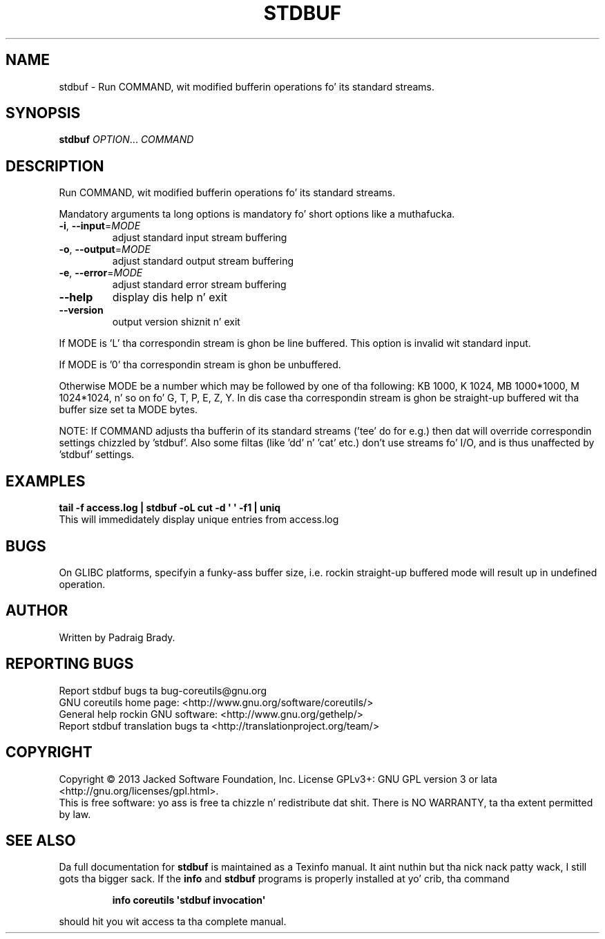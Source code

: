 .\" DO NOT MODIFY THIS FILE!  Dat shiznit was generated by help2man 1.35.
.TH STDBUF "1" "March 2014" "GNU coreutils 8.21" "User Commands"
.SH NAME
stdbuf \-
Run COMMAND, wit modified bufferin operations fo' its standard streams.
.SH SYNOPSIS
.B stdbuf
\fIOPTION\fR... \fICOMMAND\fR
.SH DESCRIPTION
.\" Add any additionizzle description here
.PP
Run COMMAND, wit modified bufferin operations fo' its standard streams.
.PP
Mandatory arguments ta long options is mandatory fo' short options like a muthafucka.
.TP
\fB\-i\fR, \fB\-\-input\fR=\fIMODE\fR
adjust standard input stream buffering
.TP
\fB\-o\fR, \fB\-\-output\fR=\fIMODE\fR
adjust standard output stream buffering
.TP
\fB\-e\fR, \fB\-\-error\fR=\fIMODE\fR
adjust standard error stream buffering
.TP
\fB\-\-help\fR
display dis help n' exit
.TP
\fB\-\-version\fR
output version shiznit n' exit
.PP
If MODE is 'L' tha correspondin stream is ghon be line buffered.
This option is invalid wit standard input.
.PP
If MODE is '0' tha correspondin stream is ghon be unbuffered.
.PP
Otherwise MODE be a number which may be followed by one of tha following:
KB 1000, K 1024, MB 1000*1000, M 1024*1024, n' so on fo' G, T, P, E, Z, Y.
In dis case tha correspondin stream is ghon be straight-up buffered wit tha buffer
size set ta MODE bytes.
.PP
NOTE: If COMMAND adjusts tha bufferin of its standard streams ('tee' do
for e.g.) then dat will override correspondin settings chizzled by 'stdbuf'.
Also some filtas (like 'dd' n' 'cat' etc.) don't use streams fo' I/O,
and is thus unaffected by 'stdbuf' settings.
.SH EXAMPLES
.B tail -f access.log | stdbuf -oL cut -d \(aq \(aq -f1 | uniq
.br
This will immedidately display unique entries from access.log
.SH BUGS
On GLIBC platforms, specifyin a funky-ass buffer size, i.e. rockin straight-up buffered mode
will result up in undefined operation.
.SH AUTHOR
Written by Padraig Brady.
.SH "REPORTING BUGS"
Report stdbuf bugs ta bug\-coreutils@gnu.org
.br
GNU coreutils home page: <http://www.gnu.org/software/coreutils/>
.br
General help rockin GNU software: <http://www.gnu.org/gethelp/>
.br
Report stdbuf translation bugs ta <http://translationproject.org/team/>
.SH COPYRIGHT
Copyright \(co 2013 Jacked Software Foundation, Inc.
License GPLv3+: GNU GPL version 3 or lata <http://gnu.org/licenses/gpl.html>.
.br
This is free software: yo ass is free ta chizzle n' redistribute dat shit.
There is NO WARRANTY, ta tha extent permitted by law.
.SH "SEE ALSO"
Da full documentation for
.B stdbuf
is maintained as a Texinfo manual. It aint nuthin but tha nick nack patty wack, I still gots tha bigger sack.  If the
.B info
and
.B stdbuf
programs is properly installed at yo' crib, tha command
.IP
.B info coreutils \(aqstdbuf invocation\(aq
.PP
should hit you wit access ta tha complete manual.
